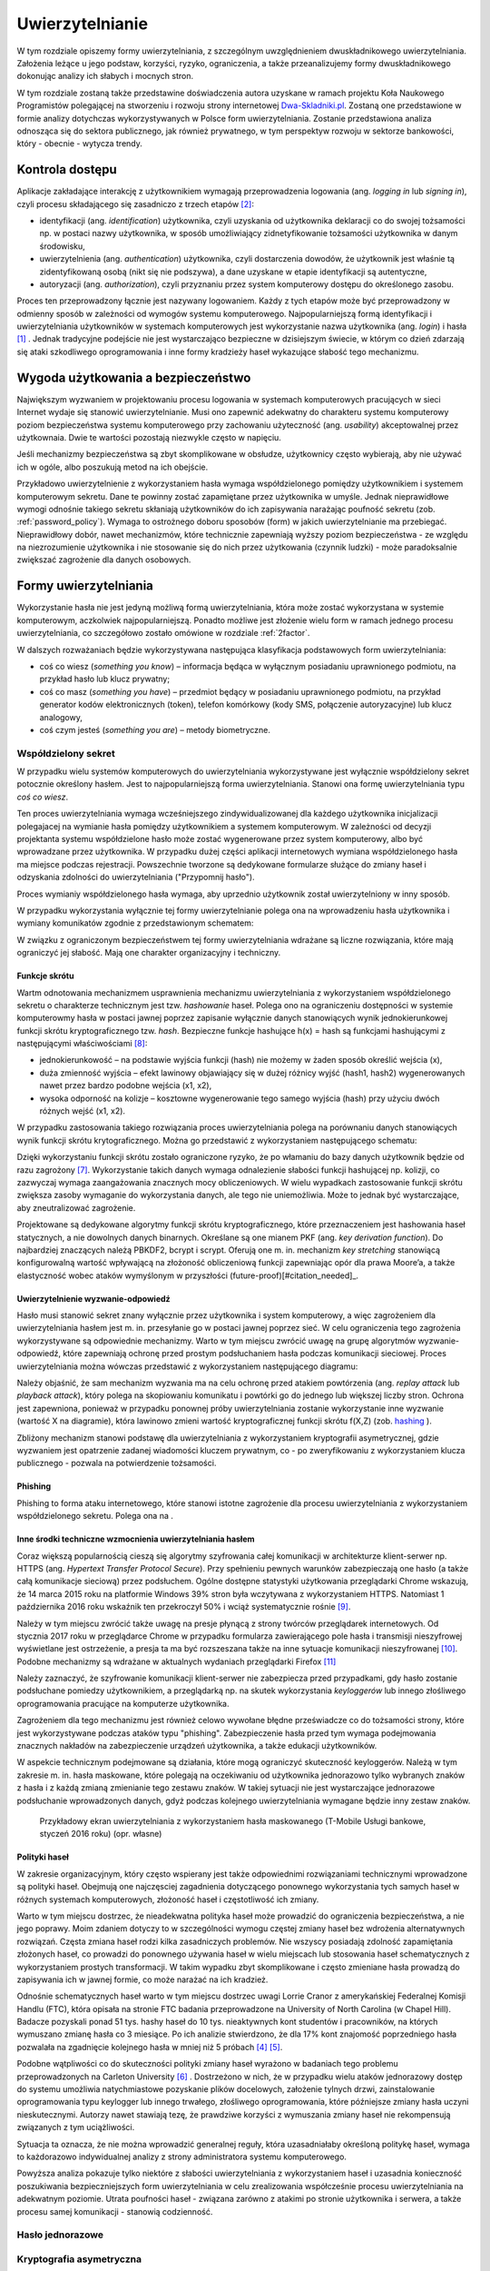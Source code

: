 .. _authentication:

****************
Uwierzytelnianie
****************

W tym rozdziale opiszemy formy uwierzytelniania, z szczególnym uwzględnieniem dwuskładnikowego uwierzytelniania. Założenia leżące u jego podstaw, korzyści, ryzyko, ograniczenia, a także przeanalizujemy formy dwuskładnikowego dokonując analizy ich słabych i mocnych stron.

W tym rozdziale zostaną także przedstawine doświadczenia autora uzyskane w ramach projektu Koła Naukowego Programistów polegającej na stworzeniu i rozwoju strony internetowej `Dwa-Skladniki.pl`_. Zostaną one przedstawione w formie analizy dotychczas wykorzystywanych w Polsce form uwierzytelniania. Zostanie przedstawiona analiza odnosząca się do sektora publicznego, jak również prywatnego, w tym perspektyw rozwoju w sektorze bankowości, który - obecnie - wytycza trendy.

.. todo::

    Zapoznać się z:

    * https://pages.nist.gov/800-63-3/sp800-63b.html DRAFT NIST Special Publication 800-63B Digital Authentication Guideline
    * wyjaśnić hasło "Bring Your Own Authentication (BYOA)""
    * https://sekurak.pl/kompendium-bezpieczenstwa-hasel-atak-i-obrona/
    * Materiały reklamowe Google - https://www.google.com/landing/2step/

.. _Dwa-Skladniki.pl: https://dwa-skladniki.pl/

.. _authentication_intro:

Kontrola dostępu
================

Aplikacje zakładające interakcję z użytkownikiem wymagają przeprowadzenia logowania (ang. `logging in` lub `signing in`), czyli procesu składającego się zasadniczo z trzech etapów  [#f1]_:

* identyfikacji (ang. `identification`) użytkownika, czyli uzyskania od użytkownika deklaracji co do swojej tożsamości np. w postaci nazwy użytkownika, w sposób umożliwiający zidnetyfikowanie tożsamości użytkownika w danym środowisku,
* uwierzytelnienia (ang. `authentication`) użytkownika, czyli dostarczenia dowodów, że użytkownik jest właśnie tą zidentyfikowaną osobą (nikt się nie podszywa), a dane uzyskane w etapie identyfikacji są autentyczne,
* autoryzacji (ang. `authorization`), czyli przyznaniu przez system komputerowy dostępu do określonego zasobu.

Proces ten przeprowadzony łącznie jest nazywany logowaniem. Każdy z tych etapów może być przeprowadzony w odmienny sposób w zależności od wymogów systemu komputerowego. Najpopularniejszą formą identyfikacji i uwierzytelniania użytkowników w systemach komputerowych jest wykorzystanie nazwa użytkownika (ang. `login`) i hasła [#citation_needed]_ . Jednak tradycyjne podejście nie jest wystarczająco bezpieczne w dzisiejszym świecie, w którym co dzień zdarzają się ataki szkodliwego oprogramowania i inne formy kradzieży haseł wykazujące słabość tego mechanizmu.


Wygoda użytkowania a bezpieczeństwo
===================================

Największym wyzwaniem w projektowaniu procesu logowania w systemach komputerowych pracujących w sieci Internet wydaje się stanowić uwierzytelnianie. Musi ono zapewnić adekwatny do charakteru systemu komputerowy poziom bezpieczeństwa systemu komputerowego przy zachowaniu użyteczność (ang. `usability`) akceptowalnej przez użytkownaia. Dwie te wartości pozostają niezwykle często w napięciu.

Jeśli mechanizmy bezpieczeństwa są zbyt skomplikowane w obsłudze, użytkownicy często wybierają, aby nie używać ich w ogóle, albo poszukują metod na ich obejście.

Przykładowo uwierzytelnienie z wykorzystaniem hasła wymaga współdzielonego pomiędzy użytkownikiem i systemem komputerowym sekretu. Dane te powinny zostać zapamiętane przez użytkownika w umyśle. Jednak nieprawidłowe wymogi odnośnie takiego sekretu skłaniają użytkowników do ich zapisywania narażając poufność sekretu (zob. :ref:`password_policy`). Wymaga to ostrożnego doboru sposobów (form) w jakich uwierzytelnianie ma przebiegać. Nieprawidłowy dobór, nawet mechanizmów, które technicznie zapewniają wyższy poziom bezpieczeństwa - ze względu na niezrozumienie użytkownika i nie stosowanie się do nich przez użytkowania (czynnik ludzki) - może paradoksalnie zwiększać zagrożenie dla danych osobowych.

.. todo:: Rozbudować sekcje i bibliografie:

    * Google hasła "Security and Usability"
    * publikacja  Lorrie Faith Cranor; Simson Garfinkel, "Security and Usability : Designing Secure Systems that People Can Use.", O'Reilly Media, Inc.

.. _authentication_form:

Formy uwierzytelniania
======================

Wykorzystanie hasła nie jest jedyną możliwą formą uwierzytelniania, która może zostać wykorzystana w systemie komputerowym, aczkolwiek najpopularniejszą. Ponadto możliwe jest złożenie wielu form w ramach jednego procesu uwierzytelniania, co szczegółowo zostało omówione w rozdziale :ref:`2factor`.

W dalszych rozważaniach będzie wykorzystywana następująca klasyfikacja podstawowych form uwierzytelniania:

* coś co wiesz (*something you know*) – informacja będąca w wyłącznym posiadaniu uprawnionego podmiotu, na przykład hasło lub klucz prywatny;
* coś co masz (*something you have*) – przedmiot będący w posiadaniu uprawnionego podmiotu, na przykład generator kodów elektronicznych (token), telefon komórkowy (kody SMS, połączenie autoryzacyjne) lub klucz analogowy,
* coś czym jesteś (*something you are*) – metody biometryczne.

Współdzielony sekret
--------------------

W przypadku wielu systemów komputerowych do uwierzytelniania wykorzystywane jest wyłącznie współdzielony sekret potocznie określony hasłem. Jest to najpopularniejszą forma uwierzytelniania. Stanowi ona formę uwierzytelniania typu *coś co wiesz*.

Ten proces uwierzytelniania wymaga wcześniejszego zindywidualizowanej dla każdego użytkownika inicjalizacji polegajacej na wymianie hasła pomiędzy użytkownikiem a systemem komputerowym. W zależności od decyzji projektanta systemu współdzielone hasło może zostać wygenerowane przez system komputerowy, albo być wprowadzane przez użytkownika. W przypadku dużej części aplikacji internetowych wymiana współdzielonego hasła ma miejsce podczas rejestracji. Powszechnie tworzone są dedykowane formularze służące do zmiany haseł i odzyskania zdolności do uwierzytelniania ("Przypomnij hasło").

Proces wymianiy współdzielonego hasła wymaga, aby uprzednio użytkownik został uwierzytelniony w inny sposób.

W przypadku wykorzystania wyłącznie tej formy uwierzytelnianie polega ona na wprowadzeniu hasła użytkownika i wymiany komunikatów zgodnie z przedstawionym schematem:

.. seqdiag::
   :desctable:
   :caption: Podstawowe uwierzytelnienie hasłem

   seqdiag {
      A -> B -> C [label="nowe hasło"];
      D -> C [label="stare hasło"];
      C -> C [label="porównanie haseł"];
      C -> B [label="wynik weryfikacji"]
      A [description = "użytkownik"];
      B [description = "przeglądarka"]
      C [description = "aplikacja"];
      D [description = "baza danych"];
   }

W związku z ograniczonym bezpieczeństwem tej formy uwierzytelniania wdrażane są liczne rozwiązania, które mają ograniczyć jej słabość. Mają one charakter organizacyjny i techniczny.

.. _hashing:

Funkcje skrótu
^^^^^^^^^^^^^^

Wartm odnotowania mechanizmem usprawnienia mechanizmu uwierzytelniania z wykorzystaniem współdzielonego sekretu o charakterze technicznym jest tzw. *hashowanie* haseł. Polega ono na ograniczeniu dostępności w systemie komputerowmy hasła w postaci jawnej poprzez zapisanie wyłącznie danych stanowiących wynik jednokierunkowej funkcji skrótu kryptograficznego tzw. `hash`. Bezpieczne funkcje hashujące h(x) = hash są funkcjami hashującymi z następującymi właściwościami [#sekurak_kompedium1]_:

* jednokierunkowość – na podstawie wyjścia funkcji (hash) nie możemy w żaden sposób określić wejścia (x),
* duża zmienność wyjścia – efekt lawinowy objawiający się w dużej różnicy wyjść (hash1, hash2) wygenerowanych nawet przez bardzo podobne wejścia (x1, x2),
* wysoka odporność na kolizje – kosztowne wygenerowanie tego samego wyjścia (hash) przy użyciu dwóch różnych wejść (x1, x2).

W przypadku zastosowania takiego rozwiązania proces uwierzytelniania polega na porównaniu danych stanowiących wynik funkcji skrótu krytograficznego. Można go przedstawić z wykorzystaniem następującego schematu:

.. seqdiag::
   :desctable:
   :caption: Uwierzytelnianie hasłem z wykorzystaniem funkcji skrótu

   seqdiag {
      A -> B -> C [label="nowe hasło"];
      C -> C [label= "nowe hasło -> nowy hash"];
      D -> C [label="stary hash"];
      C -> C [label="porównanie hashy"];
      C -> B [label="wynik weryfikacji"]
      A [description = "użytkownik"];
      B [description = "przeglądarka"]
      C [description = "aplikacja"];
      D [description = "baza danych"];
   }

Dzięki wykorzystaniu funkcji skrótu zostało ograniczone ryzyko, że po włamaniu do bazy danych użytkownik będzie od razu zagrożony [#f_dropbox]_. Wykorzystanie takich danych wymaga odnalezienie słabości funkcji hashującej np. kolizji, co zazwyczaj wymaga zaangażowania znacznych mocy obliczeniowych. W wielu wypadkach zastosowanie funkcji skrótu zwiększa zasoby wymaganie do wykorzystania danych, ale tego nie uniemożliwia. Może to jednak być wystarczające, aby zneutralizować zagrożenie.

Projektowane są dedykowane algorytmy funkcji skrótu kryptograficznego, które przeznaczeniem jest hashowania haseł statycznych, a nie dowolnych danych binarnych. Określane są one mianem PKF (ang. `key derivation function`). Do najbardziej znaczących należą PBKDF2, bcrypt i scrypt. Oferują one m. in. mechanizm `key stretching` stanowiącą konfigurowalną wartość wpływającą na złożoność obliczeniową funkcji zapewniając opór dla prawa Moore’a, a także elastyczność wobec ataków wymyślonym w przyszłości (future-proof)[#citation_needed]_.

.. _challenge_response:

Uwierzytelnienie wyzwanie-odpowiedź
^^^^^^^^^^^^^^^^^^^^^^^^^^^^^^^^^^^

Hasło musi stanowić sekret znany wyłącznie przez użytkownika i system komputerowy, a więc zagrożeniem dla uwierzytelniania hasłem jest m. in. przesyłanie go w postaci jawnej poprzez sieć. W celu ograniczenia tego zagrożenia wykorzystywane są odpowiednie mechanizmy. Warto w tym miejscu zwrócić uwagę na grupę algorytmów wyzwanie-odpowiedź, które zapewniają ochronę przed prostym podsłuchaniem hasła podczas komunikacji sieciowej. Proces uwierzytelniania można wówczas przedstawić z wykorzystaniem następującego diagramu:

.. seqdiag::
   :desctable:
   :caption: Uwierzytelnianie z wykorzystaniem mechanizmu wyzwanie-odpowiedź

   seqdiag {
      U; C; S; D;
      C -> S [label="żadanie wyzwania"];
      S -> S [label="wygenerowanie losowej wartości X"];
      S -> C [label="przekazanie losowej wartosci X"];
      C -> U [label="zapytanie o hasło"];
      U -> C [label="wprowadzenie hasła Z"];
      C -> C [label="obliczenie funkcji skrótu f(X, Z) = D"]
      C -> S [label="przekazanie skrótu D"];
      S -> D [label="żądanie hasła"];
      D -> S [label="przekazanie hasła Z'"];
      S -> S [label="obliczenie funkcji skrótu f(X, Z') = D'"];
      S -> S [label="porównianie D i D'"];
      S -> C [label="przekazanie wyniku weryfikacji"];
      C -> U [label="komunikat o weryfikacji"];
      U [description = "użytkownik"];
      C [description = "klient"]
      S [description = "serwer"];
      D [description = "baza danych"];
   }

Należy objaśnić, że sam mechanizm wyzwania ma na celu ochronę przed atakiem powtórzenia (ang. `replay attack` lub `playback attack`), który polega na skopiowaniu komunikatu i powtórki go do jednego lub większej liczby stron. Ochrona jest zapewniona, ponieważ w przypadku ponownej próby uwierzytelniania zostanie wykorzystanie inne wyzwanie (wartość X na diagramie), która lawinowo zmieni wartość kryptograficznej funkcji skrótu f(X,Z) (zob. `hashing`_ ).

Zbliżony mechanizm stanowi podstawę dla uwierzytelniania z wykorzystaniem kryptografii asymetrycznej, gdzie wyzwaniem jest opatrzenie zadanej wiadomości kluczem prywatnym, co - po zweryfikowaniu z wykorzystaniem klucza publicznego - pozwala na potwierdzenie tożsamości.

Phishing
^^^^^^^^

Phishing to forma ataku internetowego, które stanowi istotne zagrożenie dla procesu uwierzytelniania z wykorzystaniem współdzielonego sekretu. Polega ona na . 

.. todo::

    Przedstawić zagrożenia płynące z phishingu. Przedstawić, że problemem jest czynnik ludzki. Wskazać na statystyki.

Inne środki techniczne wzmocnienia uwierzytelniania hasłem
^^^^^^^^^^^^^^^^^^^^^^^^^^^^^^^^^^^^^^^^^^^^^^^^^^^^^^^^^^^

Coraz większą popularnością cieszą się algorytmy szyfrowania całej komunikacji w architekturze klient-serwer np. HTTPS (ang. `Hypertext Transfer Protocol Secure`). Przy spełnieniu pewnych warunków zabezpieczają one hasło (a także całą komunikacje sieciową) przez podsłuchem. Ogólne dostępne statystyki użytkowania przeglądarki Chrome wskazują, że 14 marca 2015 roku na platformie Windows 39% stron była wczytywana z wykorzystaniem HTTPS. Natomiast 1 października 2016 roku wskaźnik ten przekroczył 50% i wciąż systematycznie rośnie [#HTTPS_Usage]_.

Należy w tym miejscu zwrócić także uwagę na presje płynącą z strony twórców przeglądarek internetowych. Od stycznia 2017 roku w przeglądarce Chrome w przypadku formularza zawierającego pole hasła i transmisji nieszyfrowej wyświetlane jest ostrzeżenie, a presja ta ma być rozszeszana także na inne sytuacje komunikacji nieszyfrowanej [#HTTPS_Warning]_. Podobne mechanizmy są wdrażane w aktualnych wydaniach przeglądarki Firefox [#HTTPS_Firefox]_

Należy zaznaczyć, że szyfrowanie komunikacji klient-serwer nie zabezpiecza przed przypadkami, gdy hasło zostanie podsłuchane pomiedzy użytkownikiem, a przeglądarką np. na skutek wykorzystania `keyloggerów` lub innego złośliwego oprogramowania pracujące na komputerze użytkownika.

Zagrożeniem dla tego mechanizmu jest również celowo wywołane błędne przeświadcze co do tożsamości strony, które jest wykorzystywane podczas ataków typu "phishing". Zabezpieczenie hasła przed tym wymaga podejmowania znacznych nakładów na zabezpieczenie urządzeń użytkownika, a także edukacji użytkowników.

W aspekcie technicznym podejmowane są działania, które mogą ograniczyć skuteczność keyloggerów. Należą w tym zakresie m. in. hasła maskowane, które polegają na oczekiwaniu od użytkownika jednorazowo tylko wybranych znaków z hasła i z każdą zmianą zmienianie tego zestawu znaków. W takiej sytuacji nie jest wystarczające jednorazowe podsłuchanie wprowadzonych danych, gdyż podczas kolejnego uwierzytelniania wymagane będzie inny zestaw znaków.

.. figure:: ../img/authentication/masked-password.png

    Przykładowy ekran uwierzytelniania z wykorzystaniem hasła maskowanego (T-Mobile Usługi bankowe, styczeń 2016 roku) (opr. własne)

.. _password_policy:

Polityki haseł
^^^^^^^^^^^^^^

W zakresie organizacyjnym, który często wspierany jest także odpowiednimi rozwiązaniami technicznymi wprowadzone są polityki haseł. Obejmują one najczęsciej zagadnienia dotyczącego ponownego wykorzystania tych samych haseł w różnych systemach komputerowych, złożoność haseł i częstotliwość ich zmiany.

Warto w tym miejscu dostrzec, że nieadekwatna polityka haseł może prowadzić do ograniczenia bezpieczeństwa, a nie jego poprawy. Moim zdaniem dotyczy to w szczególności wymogu częstej zmiany haseł bez wdrożenia alternatywnych rozwiązań. Częsta zmiana haseł rodzi kilka zasadniczych problemów. Nie wszyscy posiadają zdolność zapamiętania złożonych haseł, co prowadzi do ponownego używania haseł w wielu miejscach lub stosowania haseł schematycznych z wykorzystaniem prostych transformacji. W takim wypadku zbyt skomplikowane i często zmieniane hasła prowadzą do zapisywania ich w jawnej formie, co może narażać na ich kradzież.

Odnośnie schematycznych haseł warto w tym miejscu dostrzec uwagi Lorrie Cranor z amerykańskiej Federalnej Komisji Handlu (FTC), która opisała na stronie FTC badania przeprowadzone na University of North Carolina (w Chapel Hill). Badacze pozyskali ponad 51 tys. hashy haseł do 10 tys. nieaktywnych kont studentów i pracowników, na których wymuszano zmianę hasła co 3 miesiące. Po ich analizie stwierdzono, że dla 17% kont znajomość poprzedniego hasła pozwalała na zgadnięcie kolejnego hasła w mniej niż 5 próbach [#f7]_ [#f8]_.

Podobne wątpliwości co do skuteczności polityki zmiany haseł wyrażono w badaniach tego problemu przeprowadzonych na Carleton University [#f9]_ . Dostrzeżono w nich, że w przypadku wielu ataków jednorazowy dostęp do systemu umożliwia natychmiastowe pozyskanie plików docelowych, założenie tylnych drzwi, zainstalowanie  oprogramowania typu keylogger lub innego trwałego, złośliwego oprogramowania, które późniejsze zmiany hasła uczyni nieskutecznymi. Autorzy nawet stawiają tezę, że prawdziwe korzyści z wymuszania zmiany haseł nie rekompensują związanych z tym uciążliwości.

Sytuacja ta oznacza, że nie można wprowadzić generalnej reguły, która uzasadniałaby określoną politykę haseł, wymaga to każdorazowo indywidualnej analizy z strony administratora systemu komputerowego.

Powyższa analiza pokazuje tylko niektóre z słabości uwierzytelniania z wykorzystaniem haseł i uzasadnia konieczność poszukiwania bezpieczniejszych form uwierzytelniania w celu zrealizowania współcześnie procesu uwierzytelniania na adekwatnym poziomie. Utrata poufności haseł - związana zarówno z atakimi po stronie użytkownika i serwera, a także procesu samej komunikacji - stanowią codzienność.

Hasło jednorazowe
-----------------

.. todo::

  Przedstawić koncepcje i protokół uwierzytelniania z użyciem kodów jednorazowych, model Amazonu, model Authy Onecode, Authy softtoken


Kryptografia asymetryczna
-------------------------

Dość powszechnie - stosowane zarówno w środowisku przemysłowym i domowym - zwłaszcza w środowisku systemu operacyjnego Linux jest uwierzytelnianie z wykorzystaniem klucza publicznego. Polega ono na przedstawioniu podpisanej cyfrowo wiadomości.

Ten rodzaj uwierzytelniania został zastosowany m .in . w protokole SSH2, którego specyfikacja wymaga implementacji tej formy uwierzytelniani [#SSH_public_key]_. Uwierzytelnienie klienta odbywa się po negocjacji warunków połączenia i uwierzytelnienie serwera. Polega na przesłaniu pakietu o następującej strukturze::

  byte      SSH_MSG_USERAUTH_REQUEST
  string    user name
  string    service name
  string    "publickey"
  boolean   TRUE
  string    public key algorithm name
  string    public key to be used for authentication
  string    signature

Zawarty podpis cyfrowy składany jest na następującej wiadomości::

  string    session identifier
  byte      SSH_MSG_USERAUTH_REQUEST
  string    user name
  string    service name
  string    "publickey"
  boolean   TRUE
  string    public key algorithm name
  string    public key to be used for authentication

Po odebraniu tak sformułowanego pakietu serwer musi zweryfikować czy przedstawiony klucz publiczny jest właściwy do uwierzytelnia dla danego użytkownika, co najczęściej odbywa się poprzez weryfikacje bazy uprawnionych kluczy zawartej w pliku ``.ssh/authorized_keys`` w katalogu domowym użytkownika. Jak również serwer musi zweryfikować czy złożony podpis jest prawidłowy.

Należy objaśnić, że przedstawiony identyfikator sesji (``session identifier``) został ustalony podczas wcześniejszych etapów negocjacji połączenia. Wartość ta ulega zmianie wraz z każdym połączeniem lub częściej. Dzięki czemu ten jeden pakiet stanowi całą komunikacje uwierzytelniania, która jest odporna na atak powtórzenia. Jednak generalnie idee uwierzytelniania z wykorzystaniem kryptografii asymetrycznej można przedstawić w formie następującego schematu:

.. seqdiag::
   :desctable:
   :caption: Uwierzytelnianie z wykorzystaniem kryptografii asymetrycznej

   seqdiag {
      U; C; S; D;
      C -> S [label="żądanie wyzwania"];
      S -> S [label="wygenerowanie losowej wartości X"];
      S -> C [label="przekazanie losowej wartosci X"];
      C -> C [label="podpisanie wiadomości z zawartością X kluczem prywatnym pary Z"]
      C -> S [label="przekazanie wiadomości i popdisu"];
      S -> D -> S [label="identyfikacja klucza prywatnego dla pary Z"]
      S -> S [label="weryfikacja podpisu"]
      S -> C [label="przekazanie wyniku weryfikacji"];
      C -> U [label="komunikat o weryfikacji"];
      U [description = "użytkownik"];
      C [description = "klient"]
      S [description = "serwer"];
      D [description = "baza danych"];
   }

Klucz publiczny jest składowany często na komputerze użytkownika, co oznacza że ten sposób uwierzytelniania należy sklasyfikować jako oparty na "czymś co masz" (`authentication_form`_). Należy od razu jednak podkreślić, że często klucz prywatny jest przechowywany w formie cyfrowej i wymaga wprowadzenia hasła przed tym jak wygenerowanie podpisu cyfrowego stanie się możliwe.

Ta forma uwierzytelniania nie jest wrażliwa na sytuacje, gdy poufność klucza prywatnego użytkownika zostanie naruszona. Może to mieć miejsce w sytuacji ataku złoślwiego oprogramowania na komputer użytkownika. Niedostateczne w takim przypadku może okazać się szyfrowanie hasła, gdyż podczas próby użycia klucza hasło lub sam klucz może zostać przejęta przez złośliwe oprogramowanie z pamięci komputera.

Jest ona natomiast pozbawione zagrożenia, że użycie tych samych danych dostępowych stanowić będzie zagrożenie dla samego użytkownika. Nie ma zatem konieczności - analogicznie do współdzielonego sekretu - wprowadzenia rozwiązań, które chroniłyby poufność kluczy po stronie system uwierzytelniającego, a w szczególności przechoywanie danych z wykorzystaniem funkcji skrótu (:ref:`hashing`).

Istotne jest jedynie zagwarantowanie integralności bazy uprawnionych kluczy, gdyż jego modyfikacja, w szczególności dopisanie kluczy obcych może prowadzić do obejścia zabezpieczeń.

.. todo::

    Trusted Platform Module - przeanalizować znaczenie dla przechowywania kluczy publicznych

Zalety i ograniczenia smartcards
^^^^^^^^^^^^^^^^^^^^^^^^^^^^^^^^

.. todo::

    Karty chipowe z kluczami kryptograficznymi

Universal 2nd Factor
^^^^^^^^^^^^^^^^^^^^

Jedną z form ochrony kluczy prywatnych wykorzystywanych do uwierzytalniania przed atakim złośliwego oprogramowania może stanowić wykorzystanie do tego celu dedykowanych układów elektronicznych, które stanowić będą sprzętowe zabezpieczenie przed naruszeniem poufności zawartego w układzie klucza prywatnego. Wykorzystanie ich jednak wymaga odpowiedniego sprzętu, oprogramowania (sterowników), a w przypadku aplikacji działających w przeglądarce także wsparcie z strony przeglądarki internetowej.

W ostatnim czasie rosnącą popularność zyskuje otwarty standard `Universal 2nd Factor` (U2F). Opisuje sposób komunikacji stron internetowych z dedykowanym tokenem (kluczem sprzętowych) podłączonym z wykorzystaniem powszechnie dostępnego w komputerach portu USB bez wykorzystania dodatkowych sterowników za pośrednictwem przeglądarki w celu przeprowadzenia procesu uwierzytelniania. Stanowi zatem kompleksowe rozwiązanie umożliwiające przechowywanie kluczy kryptograficznych w sprzętowym tokenie i wykorzystanie ich w aplikacjach działających w przeglądarce internetowej wymagających uwierzytelnienia.

Standard ten został początkowo zaprojektowany przez firmę Google, lecz teraz jest zarządzany przez FIDO (Fast Identity Online) Alliance. Członkami FIDO Alliance są także m. in. Microsoft, Mastercard, Visa, PayPal, Discover, Samsung i BlackBerry [#yubico_pcworld]_.

Standard ten został wdrożony przez czołowych dostawców usług sieciowych, a jego popularność rośnie. Google ogłosiło jego obsługę w październiku 2014 roku [#u2f_google]_, w sierpniu 2015 roku Dropbox [#u2f_dropbox]_, w październiku 2015 roku GitHub [#u2f_github]_, w czerwcu 2016 roku BitBucket [#u2f_bitbucket]_, w lutym 2017 roku Facebook [#u2f_facebook]_. Można zatem przyjąć, że staje się fakycznie standardem.

Dostępne są liczne urządzenia o niewygórowanych cenach. Koszt indywidualnej sztuki wynosi około 70 zł [#yubico_cena]_. Samodzielny montaż pozwala skonstruowanie urządzenia w cenie poniżej 25 zł / sztuka.

.. todo::

    Przedstawić wnioski i wyniki z projektu Koła Naukowego Programistów - http://www.wns.uph.edu.pl/strona-glowna/aktualnosci/656-zapowiedz-nowego-projektu-w-zakresie-bezpieczenstwa-komputerowego-kola-naukowego-programistow

Zapewniona jest także odpowiednia obsługa z strony popularnych przeglądarek internetowych - Google Chrome w wersjach 38 i Opera od wersji 40 domyślnie. Natomiast Firefox wymaga dedykowanej wtyczki [#u2f_firefox_bug]_, a wbudowana obsługa jest zaplanowana na 1 kwartał 2017 roku [#u2f_firefox_support]_.

Nie ukrywanym ograniczeniem tego mechanizmu jest - fakt 


Zewnętrzne potwierdzenie
------------------------

.. todo::

  Przedstawić koncepcje i protokół uwierzytelniania z użyciem potwierdzenia zewnętrznego, model Authy onetouch, mBanku

.. _2factor:

Dwuskładnikowe uwierzytelnienie
-------------------------------

.. todo::

    Opisać różne czynniki. Podkreślić słabość SMS-ów - https://www.iansresearch.com/insights/blog/blog-insights/2016/07/28/sending-out-sms-nist-recommends-shifting-to-alternative-2fa-methods

W nowoczesnych systemach komputerowych przed uzyskaniem dostępu często stosuje się uwierzytelniani wieloskładnikowe (*multi-factor authentication*), w szczególności dwuskładnikowe (*two-factor authentication*), czyli łączące dwie różne metody uwierzytelniania.

Jest to praktykowane, ponieważ w komunikacji elektronicznej stosowanie samego hasła wiąże się z różnego rodzaju ryzykiem, a wykorzystanie kilku form uwierzytelnienia może ograniczać skutki przechwycenia (keylogger), albo podsłuchania (sniffer) hasła po którym przestaje ono być wówczas znane wyłącznie osobie uprawnionej, zaś kradzież może pozostać niezauważona. Ryzyko to można ograniczyć, wprowadzając dodatkowy składnik uwierzytelniania wykorzystując kilka form autoryzacji jednocześnie.

Najpopularniejszym rozwiązaniem jest - łacznie z hasłem - wykorzystanie m. in.:

* sprzętowego tokenu istniejącego w jednym, unikatowym egzemplarzu, więc jego użycie wymaga fizycznego dostępu lub kradzieży, która zostanie zauważona (cecha coś co masz),
* jednorazowych kodów generowanych programowo (TOTP), a także przesłanych z użyciem alternatywnego kanału komunikacji (SMS, połączenia, e-mail).

W ostatnich latach zauważalna jest popularność takich rozwiązań w powszechnych usługach internetowych. Obsługę dla wieloskładnikowego uwierzytelniania zapewnia usługa poczty Gmail i Outlook.com, serwisy społecznościowe Facebook i Google+, a nawet platformy gier Battle.net i Steam. Istnieją dedykowane strony internetowe, których celem jest popularyzacja takich rozwiąząń - `TwoFactorAuth.info.org <http://TwoFactorAuth.info.org>`_  i `Dongleauth.info <https://Dongleauth.info>`_ . Po pierwsze, poprzez promocję wśród konsumentów witryn internetowych, które wspierają bezpieczne formy uwierzytelniania. Po drugie, ma wywierać presję na dostawców usług internetowych, aby wdrożyli oni w optymalny sposób bezpieczne formy uwierzytelniania.

W Polsce dostępność takich rozwiązań rośnie. Analiza witryny Dwa-Skladniki.pl wskazuje, że żaden krajowy dostawa usług pocztowych nie oferuje takich form uwierzytelniania. Ani Interia, ani O2.pl, ani WP.pl, ani Onet.pl nie oferują takich rozwiązań. Zainteresowane osoby zmuszone są do korzystania z usług w/w zagranicznych gigantów. Natomiast spośród firm hostingowych jakąkolwiek formę dwuskładnikowego uwierzytelniania zapewnia wyłącznie MyDevil.net. Jeżeli chce się mieć bezpieczny hosting w Polsce – należy samemu nim zarządzać. Wówczas można skorzystać z usług OVH lub e24cloud [#2fa_analiza_pl]_.

Warto zwrócić uwagę, że standardy regulacyjne dotyczące dostępu do systemów rządu federalnego USA wymagają nawet używania uwierzytelniania wieloskładnikowego, aby uzyskać dostęp do krytycznych zasobów IT, na przykład podczas logowania do urządzeń sieciowych podczas wykonywania zadań administracyjnych oraz przy dostępie do uprzywilejowanego konta. Również publikacja „The Critical Security Controls for Effective Cyber Defense”, wydana przez instytut SANS, przygotowana przez rządowe agencje i komercyjnych ekspertów śledczych i d/s bezpieczeństwa stanowczo zaleca wykorzystanie takich rozwiązań [#f2]_.


.. rubric:: Footnotes

.. [#citation_needed] Potrzebne źródło

.. [#f1] Tomasz Mielnicki, Franciszek Wołowski, Marek Grajek, Piotr Popis, Identyfikacja i uwierzytelnianie w usługach elektronicznych, Przewodnik Forum Technologii Bankowych przy Związku Banków Polskich, Warszawa, 2013, http://zbp.pl/public/repozytorium/dla_bankow/rady_i_komitety/technologie_bankowe/publikacje/Przewodnik_Identyfikacja_i_uwierzytelnianie_strona_FTB.pdf [dostęp 23 grudnia 2016 roku]

.. [#f2] CIS Controls for Effective Cyber Defense Version 6.0, SANS Institute, https://www.cisecurity.org/critical-controls.cfm [dostęp 16 marca 2016 roku]

.. [#f7] Lorrie Cranor, Time to rethink mandatory password changes, 2 marca 2016 roku, Federalna Komisja Handlu, ftc.gov, https://www.ftc.gov/news-events/blogs/techftc/2016/03/time-rethink-mandatory-password-changes [dostęp 16 marca 2016 roku]

.. [#f8] Brian Barrett, Want Safer Passwords? Don’t Change Them So Often, Wired.com 3.10.2016, http://www.wired.com/2016/03/want-safer-passwords-dont-change-often/ [dostęp 16 marca 2016 roku]

.. [#f9] Sonia Chiasson, P. C. van Oorschot, Quantifying the security advantage of password expiration policies, Designs, Codes and Cryptography, 2015, Volume: 77, Issue 2-3, 401-4

.. [#f_dropbox] Devdatta Akhawe, How Dropbox securely stores your passwords, Dropbox Tech blog, https://blogs.dropbox.com/tech/2016/09/how-dropbox-securely-stores-your-passwords/ [dostęp 2 stycznia 2016 roku]

.. [#sekurak_kompedium1] Adrian Vizzdoom Michalczyk, Kompendium bezpieczeństwa haseł – atak i obrona (część 1.), Sekurak.pl 1 lutego 2013 roku, https://sekurak.pl/kompendium-bezpieczenstwa-hasel-atak-i-obrona/ (dostęp: 27 stycznia 2017 roku)

.. [#HTTPS_Usage] Transparency Report, Google, https://www.google.com/transparencyreport/https/metrics/?hl=en (dostęp: 4 lutego 2017 roku)

.. [#HTTPS_Warning] Emily Schechter, Moving towards a more secure web, Google Security Blog 8 września 2016 roku, https://security.googleblog.com/2016/09/moving-towards-more-secure-web.html (dostęp: 4 lutego 2017 roku)

.. [#HTTPS_Firefox] Tanvi Vyas, Peter Dolanjski, Communicating the Dangers of Non-Secure HTTP, Mozilla Security Blog, https://blog.mozilla.org/security/2017/01/20/communicating-the-dangers-of-non-secure-http/ (4 lutego 2017 roku)

.. [#SSH_public_key] "The only REQUIRED authentication 'method name' is "publickey" authentication.  All implementations MUST support this method; however, not all users need to have public keys, and most local policies are not likely to require public key authentication for all users in the near future." (Public Key Authentication Method: "publickey" [w:] T. Ylonen, RFC 4252 - The Secure Shell (SSH) Authentication Protocol)

.. [#Yubico_pcworld] Tony Bradley, How a USB key drive could remove the hassles from two-factor authentication, PCWorld 21 październik 2014 roku, http://www.pcworld.com/article/2836692/how-the-fido-alliances-u2f-could-simplify-two-factor-authentication.html (dostęp 4 luty 2017 roku)

.. [#Yubico_cena] Cena urządzenia FIDO U2F Security Key na Yubico Store, https://www.yubico.com/store/, dostęp 4 luty 2017 roku)

.. [#u2f_google] Nishit Shah, Strengthening 2-Step Verification with Security Key, Google Security Blog, 21 październik 2014 roku, https://security.googleblog.com/2014/10/strengthening-2-step-verification-with.html (dostep 4 luty 2017 roku)

.. [#u2f_dropbox] Patrick Heim, Jay Patel, Introducing U2F support for secure authentication, Dropbox Blog 12 sierpnia 2015 roku, https://blogs.dropbox.com/dropbox/2015/08/u2f-security-keys/ (dostęp 4 luty 2017 roku)

.. [#u2f_github] Ben Toews, GitHub supports Universal 2nd Factor authentication, GitHub Blog, https://github.com/blog/2071-github-supports-universal-2nd-factor-authentication (dostęp 4 luty 2017 roku)

.. [#u2f_bitbucket] TJ Kells, Universal 2nd Factor (U2F) now supported in Bitbucket Cloud, 22 czerwca 2016, Bitbucket Blog, https://blog.bitbucket.org/2016/06/22/universal-2nd-factor/ (dostęp 4 luty 2017 roku)

.. [#u2f_facebook] Brad Hill, Security Key for safer logins with a touch, Facebook Security, https://www.facebook.com/notes/facebook-security/security-key-for-safer-logins-with-a-touch/10154125089265766 (dostęp 4 luty 2017 roku)

.. [#u2f_firefox_bug] Bug 1065729 - Implement the FIDO Alliance u2f javascript API, Mozilla Bugzilla, https://bugzilla.mozilla.org/show_bug.cgi?id=1065729 (online: 4 luty 2017 roku)

.. [#u2f_firefox_support] Jcjones, Security/CryptoEngineering, Mozilla Wiki, https://wiki.mozilla.org/index.php?title=Security/CryptoEngineering&oldid=1159535 (dostęp 4 luty 2017 roku)

.. [#2fa_analiza_pl] Analiza została przeprowadzona w dniu 4 lutego 2017 roku poprzez przegląd całości treści opublikowanych na stronie Dwa-Skladniki.pl
